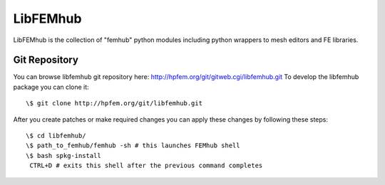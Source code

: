 =========
LibFEMhub
=========

LibFEMhub is the collection of "femhub" python modules including python wrappers to mesh editors and FE libraries.

Git Repository
--------------
You can browse libfemhub git repository here: http://hpfem.org/git/gitweb.cgi/libfemhub.git
To develop the libfemhub package you can clone it:
::
  \$ git clone http://hpfem.org/git/libfemhub.git

After you create patches or make required changes you can apply these changes by following these steps:
::
  \$ cd libfemhub/
  \$ path_to_femhub/femhub -sh # this launches FEMhub shell 
  \$ bash spkg-install
   CTRL+D # exits this shell after the previous command completes
